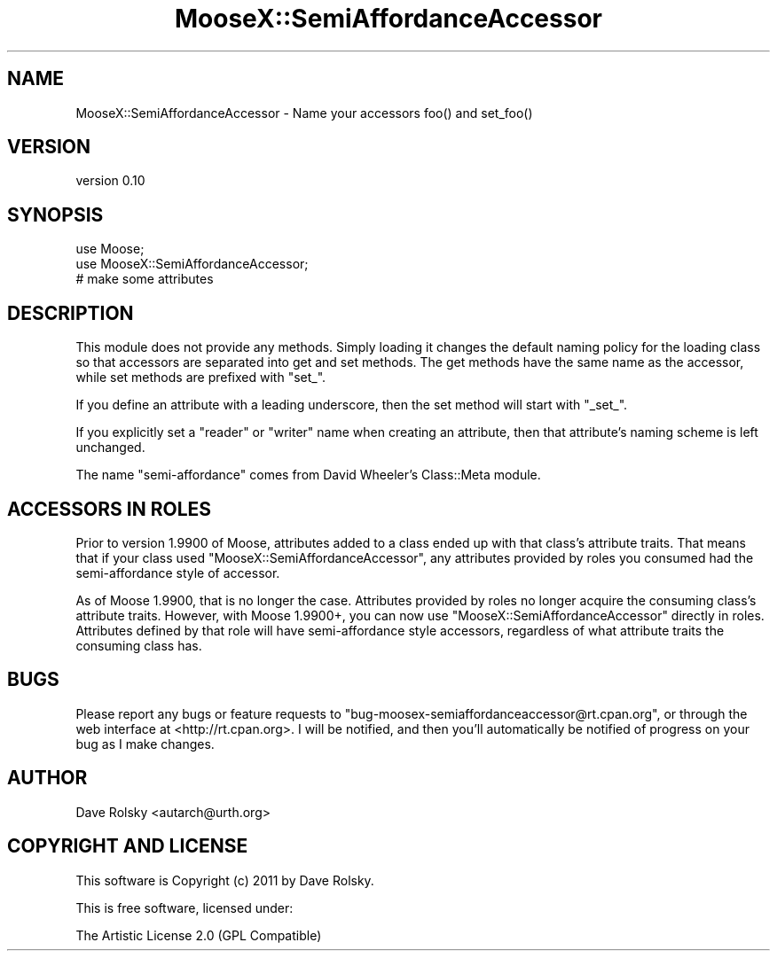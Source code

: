 .\" Automatically generated by Pod::Man 4.14 (Pod::Simple 3.40)
.\"
.\" Standard preamble:
.\" ========================================================================
.de Sp \" Vertical space (when we can't use .PP)
.if t .sp .5v
.if n .sp
..
.de Vb \" Begin verbatim text
.ft CW
.nf
.ne \\$1
..
.de Ve \" End verbatim text
.ft R
.fi
..
.\" Set up some character translations and predefined strings.  \*(-- will
.\" give an unbreakable dash, \*(PI will give pi, \*(L" will give a left
.\" double quote, and \*(R" will give a right double quote.  \*(C+ will
.\" give a nicer C++.  Capital omega is used to do unbreakable dashes and
.\" therefore won't be available.  \*(C` and \*(C' expand to `' in nroff,
.\" nothing in troff, for use with C<>.
.tr \(*W-
.ds C+ C\v'-.1v'\h'-1p'\s-2+\h'-1p'+\s0\v'.1v'\h'-1p'
.ie n \{\
.    ds -- \(*W-
.    ds PI pi
.    if (\n(.H=4u)&(1m=24u) .ds -- \(*W\h'-12u'\(*W\h'-12u'-\" diablo 10 pitch
.    if (\n(.H=4u)&(1m=20u) .ds -- \(*W\h'-12u'\(*W\h'-8u'-\"  diablo 12 pitch
.    ds L" ""
.    ds R" ""
.    ds C` ""
.    ds C' ""
'br\}
.el\{\
.    ds -- \|\(em\|
.    ds PI \(*p
.    ds L" ``
.    ds R" ''
.    ds C`
.    ds C'
'br\}
.\"
.\" Escape single quotes in literal strings from groff's Unicode transform.
.ie \n(.g .ds Aq \(aq
.el       .ds Aq '
.\"
.\" If the F register is >0, we'll generate index entries on stderr for
.\" titles (.TH), headers (.SH), subsections (.SS), items (.Ip), and index
.\" entries marked with X<> in POD.  Of course, you'll have to process the
.\" output yourself in some meaningful fashion.
.\"
.\" Avoid warning from groff about undefined register 'F'.
.de IX
..
.nr rF 0
.if \n(.g .if rF .nr rF 1
.if (\n(rF:(\n(.g==0)) \{\
.    if \nF \{\
.        de IX
.        tm Index:\\$1\t\\n%\t"\\$2"
..
.        if !\nF==2 \{\
.            nr % 0
.            nr F 2
.        \}
.    \}
.\}
.rr rF
.\" ========================================================================
.\"
.IX Title "MooseX::SemiAffordanceAccessor 3"
.TH MooseX::SemiAffordanceAccessor 3 "2014-10-05" "perl v5.32.0" "User Contributed Perl Documentation"
.\" For nroff, turn off justification.  Always turn off hyphenation; it makes
.\" way too many mistakes in technical documents.
.if n .ad l
.nh
.SH "NAME"
MooseX::SemiAffordanceAccessor \- Name your accessors foo() and set_foo()
.SH "VERSION"
.IX Header "VERSION"
version 0.10
.SH "SYNOPSIS"
.IX Header "SYNOPSIS"
.Vb 2
\&    use Moose;
\&    use MooseX::SemiAffordanceAccessor;
\&
\&    # make some attributes
.Ve
.SH "DESCRIPTION"
.IX Header "DESCRIPTION"
This module does not provide any methods. Simply loading it changes
the default naming policy for the loading class so that accessors are
separated into get and set methods. The get methods have the same name
as the accessor, while set methods are prefixed with \*(L"set_\*(R".
.PP
If you define an attribute with a leading underscore, then the set
method will start with \*(L"_set_\*(R".
.PP
If you explicitly set a \*(L"reader\*(R" or \*(L"writer\*(R" name when creating an
attribute, then that attribute's naming scheme is left unchanged.
.PP
The name \*(L"semi-affordance\*(R" comes from David Wheeler's Class::Meta
module.
.SH "ACCESSORS IN ROLES"
.IX Header "ACCESSORS IN ROLES"
Prior to version 1.9900 of Moose, attributes added to a class ended up with
that class's attribute traits. That means that if your class used
\&\f(CW\*(C`MooseX::SemiAffordanceAccessor\*(C'\fR, any attributes provided by roles you
consumed had the semi-affordance style of accessor.
.PP
As of Moose 1.9900, that is no longer the case. Attributes provided by roles
no longer acquire the consuming class's attribute traits. However, with Moose
1.9900+, you can now use \f(CW\*(C`MooseX::SemiAffordanceAccessor\*(C'\fR directly in
roles. Attributes defined by that role will have semi-affordance style
accessors, regardless of what attribute traits the consuming class has.
.SH "BUGS"
.IX Header "BUGS"
Please report any bugs or feature requests to
\&\f(CW\*(C`bug\-moosex\-semiaffordanceaccessor@rt.cpan.org\*(C'\fR, or through
the web interface at <http://rt.cpan.org>.  I will be notified, and
then you'll automatically be notified of progress on your bug as I
make changes.
.SH "AUTHOR"
.IX Header "AUTHOR"
Dave Rolsky <autarch@urth.org>
.SH "COPYRIGHT AND LICENSE"
.IX Header "COPYRIGHT AND LICENSE"
This software is Copyright (c) 2011 by Dave Rolsky.
.PP
This is free software, licensed under:
.PP
.Vb 1
\&  The Artistic License 2.0 (GPL Compatible)
.Ve
